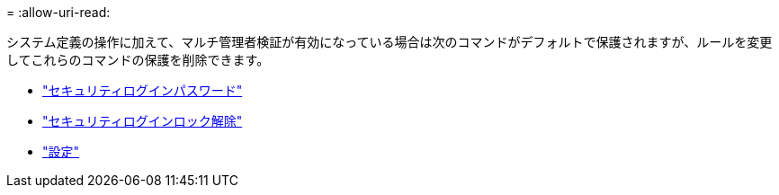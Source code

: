 = 
:allow-uri-read: 


システム定義の操作に加えて、マルチ管理者検証が有効になっている場合は次のコマンドがデフォルトで保護されますが、ルールを変更してこれらのコマンドの保護を削除できます。

* link:https://docs.netapp.com/us-en/ontap-cli/security-login-password.html["セキュリティログインパスワード"^]
* link:https://docs.netapp.com/us-en/ontap-cli/security-login-unlock.html["セキュリティログインロック解除"^]
* link:https://docs.netapp.com/us-en/ontap-cli/set.html["設定"^]

